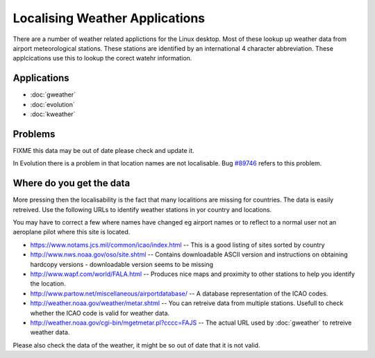 
.. _../pages/guide/weather_applications#localising_weather_applications:

Localising Weather Applications
*******************************

There are a number of weather related applictions for the Linux desktop.  Most
of these lookup up weather data from airport meteorological stations.  These
stations are identified by an international 4 character abbreviation.  These
applcications use this to lookup the corect watehr information.

.. _../pages/guide/weather_applications#applications:

Applications
============

* :doc:`gweather`
* :doc:`evolution`
* :doc:`kweather`

.. _../pages/guide/weather_applications#problems:

Problems
========

FIXME this data may be out of date please check and update it.

In Evolution there is a problem in that location names are not localisable.
Bug `#89746 <http://bugzilla.gnome.org/show_bug.cgi?id=89746>`_ refers to this
problem.

.. _../pages/guide/weather_applications#where_do_you_get_the_data:

Where do you get the data
=========================

More pressing then the localisability is the fact that many localitions are
missing for countries.  The data is easily retreived. Use the following URLs to
identify weather stations in yor country and locations.

You may have to correct a few where names have changed eg airport names or to
reflect to a normal user not an aeroplane pilot where this site is located.

* https://www.notams.jcs.mil/common/icao/index.html -- This is a good listing
  of sites sorted by country
* http://www.nws.noaa.gov/oso/site.shtml -- Contains downloadable ASCII version
  and instructions on obtaining hardcopy versions - downloadable version seems
  to be missing
* http://www.wapf.com/world/FALA.html -- Produces nice maps and proximity to
  other stations to help you identify the location.
* http://www.partow.net/miscellaneous/airportdatabase/ -- A database
  representation of the ICAO codes.
* http://weather.noaa.gov/weather/metar.shtml -- You can retreive data from
  multiple stations.  Usefull to check whether the ICAO code is valid for
  weather data.
* http://weather.noaa.gov/cgi-bin/mgetmetar.pl?cccc=FAJS -- The actual URL used
  by :doc:`gweather` to retreive weather data.

Please also check the data of the weather, it might be so out of date that it
is not valid.

